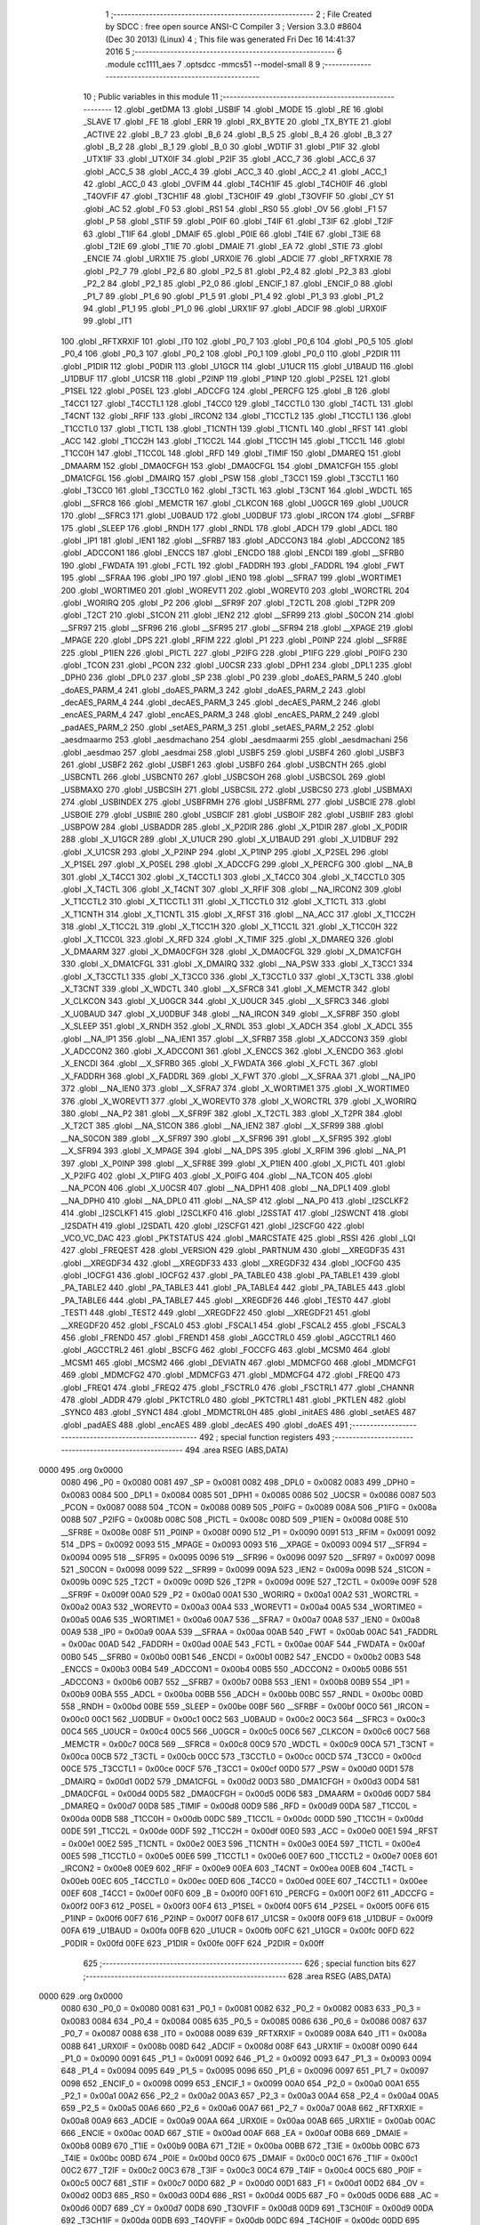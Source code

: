                               1 ;--------------------------------------------------------
                              2 ; File Created by SDCC : free open source ANSI-C Compiler
                              3 ; Version 3.3.0 #8604 (Dec 30 2013) (Linux)
                              4 ; This file was generated Fri Dec 16 14:41:37 2016
                              5 ;--------------------------------------------------------
                              6 	.module cc1111_aes
                              7 	.optsdcc -mmcs51 --model-small
                              8 	
                              9 ;--------------------------------------------------------
                             10 ; Public variables in this module
                             11 ;--------------------------------------------------------
                             12 	.globl _getDMA
                             13 	.globl _USBIF
                             14 	.globl _MODE
                             15 	.globl _RE
                             16 	.globl _SLAVE
                             17 	.globl _FE
                             18 	.globl _ERR
                             19 	.globl _RX_BYTE
                             20 	.globl _TX_BYTE
                             21 	.globl _ACTIVE
                             22 	.globl _B_7
                             23 	.globl _B_6
                             24 	.globl _B_5
                             25 	.globl _B_4
                             26 	.globl _B_3
                             27 	.globl _B_2
                             28 	.globl _B_1
                             29 	.globl _B_0
                             30 	.globl _WDTIF
                             31 	.globl _P1IF
                             32 	.globl _UTX1IF
                             33 	.globl _UTX0IF
                             34 	.globl _P2IF
                             35 	.globl _ACC_7
                             36 	.globl _ACC_6
                             37 	.globl _ACC_5
                             38 	.globl _ACC_4
                             39 	.globl _ACC_3
                             40 	.globl _ACC_2
                             41 	.globl _ACC_1
                             42 	.globl _ACC_0
                             43 	.globl _OVFIM
                             44 	.globl _T4CH1IF
                             45 	.globl _T4CH0IF
                             46 	.globl _T4OVFIF
                             47 	.globl _T3CH1IF
                             48 	.globl _T3CH0IF
                             49 	.globl _T3OVFIF
                             50 	.globl _CY
                             51 	.globl _AC
                             52 	.globl _F0
                             53 	.globl _RS1
                             54 	.globl _RS0
                             55 	.globl _OV
                             56 	.globl _F1
                             57 	.globl _P
                             58 	.globl _STIF
                             59 	.globl _P0IF
                             60 	.globl _T4IF
                             61 	.globl _T3IF
                             62 	.globl _T2IF
                             63 	.globl _T1IF
                             64 	.globl _DMAIF
                             65 	.globl _P0IE
                             66 	.globl _T4IE
                             67 	.globl _T3IE
                             68 	.globl _T2IE
                             69 	.globl _T1IE
                             70 	.globl _DMAIE
                             71 	.globl _EA
                             72 	.globl _STIE
                             73 	.globl _ENCIE
                             74 	.globl _URX1IE
                             75 	.globl _URX0IE
                             76 	.globl _ADCIE
                             77 	.globl _RFTXRXIE
                             78 	.globl _P2_7
                             79 	.globl _P2_6
                             80 	.globl _P2_5
                             81 	.globl _P2_4
                             82 	.globl _P2_3
                             83 	.globl _P2_2
                             84 	.globl _P2_1
                             85 	.globl _P2_0
                             86 	.globl _ENCIF_1
                             87 	.globl _ENCIF_0
                             88 	.globl _P1_7
                             89 	.globl _P1_6
                             90 	.globl _P1_5
                             91 	.globl _P1_4
                             92 	.globl _P1_3
                             93 	.globl _P1_2
                             94 	.globl _P1_1
                             95 	.globl _P1_0
                             96 	.globl _URX1IF
                             97 	.globl _ADCIF
                             98 	.globl _URX0IF
                             99 	.globl _IT1
                            100 	.globl _RFTXRXIF
                            101 	.globl _IT0
                            102 	.globl _P0_7
                            103 	.globl _P0_6
                            104 	.globl _P0_5
                            105 	.globl _P0_4
                            106 	.globl _P0_3
                            107 	.globl _P0_2
                            108 	.globl _P0_1
                            109 	.globl _P0_0
                            110 	.globl _P2DIR
                            111 	.globl _P1DIR
                            112 	.globl _P0DIR
                            113 	.globl _U1GCR
                            114 	.globl _U1UCR
                            115 	.globl _U1BAUD
                            116 	.globl _U1DBUF
                            117 	.globl _U1CSR
                            118 	.globl _P2INP
                            119 	.globl _P1INP
                            120 	.globl _P2SEL
                            121 	.globl _P1SEL
                            122 	.globl _P0SEL
                            123 	.globl _ADCCFG
                            124 	.globl _PERCFG
                            125 	.globl _B
                            126 	.globl _T4CC1
                            127 	.globl _T4CCTL1
                            128 	.globl _T4CC0
                            129 	.globl _T4CCTL0
                            130 	.globl _T4CTL
                            131 	.globl _T4CNT
                            132 	.globl _RFIF
                            133 	.globl _IRCON2
                            134 	.globl _T1CCTL2
                            135 	.globl _T1CCTL1
                            136 	.globl _T1CCTL0
                            137 	.globl _T1CTL
                            138 	.globl _T1CNTH
                            139 	.globl _T1CNTL
                            140 	.globl _RFST
                            141 	.globl _ACC
                            142 	.globl _T1CC2H
                            143 	.globl _T1CC2L
                            144 	.globl _T1CC1H
                            145 	.globl _T1CC1L
                            146 	.globl _T1CC0H
                            147 	.globl _T1CC0L
                            148 	.globl _RFD
                            149 	.globl _TIMIF
                            150 	.globl _DMAREQ
                            151 	.globl _DMAARM
                            152 	.globl _DMA0CFGH
                            153 	.globl _DMA0CFGL
                            154 	.globl _DMA1CFGH
                            155 	.globl _DMA1CFGL
                            156 	.globl _DMAIRQ
                            157 	.globl _PSW
                            158 	.globl _T3CC1
                            159 	.globl _T3CCTL1
                            160 	.globl _T3CC0
                            161 	.globl _T3CCTL0
                            162 	.globl _T3CTL
                            163 	.globl _T3CNT
                            164 	.globl _WDCTL
                            165 	.globl __SFRC8
                            166 	.globl _MEMCTR
                            167 	.globl _CLKCON
                            168 	.globl _U0GCR
                            169 	.globl _U0UCR
                            170 	.globl __SFRC3
                            171 	.globl _U0BAUD
                            172 	.globl _U0DBUF
                            173 	.globl _IRCON
                            174 	.globl __SFRBF
                            175 	.globl _SLEEP
                            176 	.globl _RNDH
                            177 	.globl _RNDL
                            178 	.globl _ADCH
                            179 	.globl _ADCL
                            180 	.globl _IP1
                            181 	.globl _IEN1
                            182 	.globl __SFRB7
                            183 	.globl _ADCCON3
                            184 	.globl _ADCCON2
                            185 	.globl _ADCCON1
                            186 	.globl _ENCCS
                            187 	.globl _ENCDO
                            188 	.globl _ENCDI
                            189 	.globl __SFRB0
                            190 	.globl _FWDATA
                            191 	.globl _FCTL
                            192 	.globl _FADDRH
                            193 	.globl _FADDRL
                            194 	.globl _FWT
                            195 	.globl __SFRAA
                            196 	.globl _IP0
                            197 	.globl _IEN0
                            198 	.globl __SFRA7
                            199 	.globl _WORTIME1
                            200 	.globl _WORTIME0
                            201 	.globl _WOREVT1
                            202 	.globl _WOREVT0
                            203 	.globl _WORCTRL
                            204 	.globl _WORIRQ
                            205 	.globl _P2
                            206 	.globl __SFR9F
                            207 	.globl _T2CTL
                            208 	.globl _T2PR
                            209 	.globl _T2CT
                            210 	.globl _S1CON
                            211 	.globl _IEN2
                            212 	.globl __SFR99
                            213 	.globl _S0CON
                            214 	.globl __SFR97
                            215 	.globl __SFR96
                            216 	.globl __SFR95
                            217 	.globl __SFR94
                            218 	.globl __XPAGE
                            219 	.globl _MPAGE
                            220 	.globl _DPS
                            221 	.globl _RFIM
                            222 	.globl _P1
                            223 	.globl _P0INP
                            224 	.globl __SFR8E
                            225 	.globl _P1IEN
                            226 	.globl _PICTL
                            227 	.globl _P2IFG
                            228 	.globl _P1IFG
                            229 	.globl _P0IFG
                            230 	.globl _TCON
                            231 	.globl _PCON
                            232 	.globl _U0CSR
                            233 	.globl _DPH1
                            234 	.globl _DPL1
                            235 	.globl _DPH0
                            236 	.globl _DPL0
                            237 	.globl _SP
                            238 	.globl _P0
                            239 	.globl _doAES_PARM_5
                            240 	.globl _doAES_PARM_4
                            241 	.globl _doAES_PARM_3
                            242 	.globl _doAES_PARM_2
                            243 	.globl _decAES_PARM_4
                            244 	.globl _decAES_PARM_3
                            245 	.globl _decAES_PARM_2
                            246 	.globl _encAES_PARM_4
                            247 	.globl _encAES_PARM_3
                            248 	.globl _encAES_PARM_2
                            249 	.globl _padAES_PARM_2
                            250 	.globl _setAES_PARM_3
                            251 	.globl _setAES_PARM_2
                            252 	.globl _aesdmaarmo
                            253 	.globl _aesdmachano
                            254 	.globl _aesdmaarmi
                            255 	.globl _aesdmachani
                            256 	.globl _aesdmao
                            257 	.globl _aesdmai
                            258 	.globl _USBF5
                            259 	.globl _USBF4
                            260 	.globl _USBF3
                            261 	.globl _USBF2
                            262 	.globl _USBF1
                            263 	.globl _USBF0
                            264 	.globl _USBCNTH
                            265 	.globl _USBCNTL
                            266 	.globl _USBCNT0
                            267 	.globl _USBCSOH
                            268 	.globl _USBCSOL
                            269 	.globl _USBMAXO
                            270 	.globl _USBCSIH
                            271 	.globl _USBCSIL
                            272 	.globl _USBCS0
                            273 	.globl _USBMAXI
                            274 	.globl _USBINDEX
                            275 	.globl _USBFRMH
                            276 	.globl _USBFRML
                            277 	.globl _USBCIE
                            278 	.globl _USBOIE
                            279 	.globl _USBIIE
                            280 	.globl _USBCIF
                            281 	.globl _USBOIF
                            282 	.globl _USBIIF
                            283 	.globl _USBPOW
                            284 	.globl _USBADDR
                            285 	.globl _X_P2DIR
                            286 	.globl _X_P1DIR
                            287 	.globl _X_P0DIR
                            288 	.globl _X_U1GCR
                            289 	.globl _X_U1UCR
                            290 	.globl _X_U1BAUD
                            291 	.globl _X_U1DBUF
                            292 	.globl _X_U1CSR
                            293 	.globl _X_P2INP
                            294 	.globl _X_P1INP
                            295 	.globl _X_P2SEL
                            296 	.globl _X_P1SEL
                            297 	.globl _X_P0SEL
                            298 	.globl _X_ADCCFG
                            299 	.globl _X_PERCFG
                            300 	.globl __NA_B
                            301 	.globl _X_T4CC1
                            302 	.globl _X_T4CCTL1
                            303 	.globl _X_T4CC0
                            304 	.globl _X_T4CCTL0
                            305 	.globl _X_T4CTL
                            306 	.globl _X_T4CNT
                            307 	.globl _X_RFIF
                            308 	.globl __NA_IRCON2
                            309 	.globl _X_T1CCTL2
                            310 	.globl _X_T1CCTL1
                            311 	.globl _X_T1CCTL0
                            312 	.globl _X_T1CTL
                            313 	.globl _X_T1CNTH
                            314 	.globl _X_T1CNTL
                            315 	.globl _X_RFST
                            316 	.globl __NA_ACC
                            317 	.globl _X_T1CC2H
                            318 	.globl _X_T1CC2L
                            319 	.globl _X_T1CC1H
                            320 	.globl _X_T1CC1L
                            321 	.globl _X_T1CC0H
                            322 	.globl _X_T1CC0L
                            323 	.globl _X_RFD
                            324 	.globl _X_TIMIF
                            325 	.globl _X_DMAREQ
                            326 	.globl _X_DMAARM
                            327 	.globl _X_DMA0CFGH
                            328 	.globl _X_DMA0CFGL
                            329 	.globl _X_DMA1CFGH
                            330 	.globl _X_DMA1CFGL
                            331 	.globl _X_DMAIRQ
                            332 	.globl __NA_PSW
                            333 	.globl _X_T3CC1
                            334 	.globl _X_T3CCTL1
                            335 	.globl _X_T3CC0
                            336 	.globl _X_T3CCTL0
                            337 	.globl _X_T3CTL
                            338 	.globl _X_T3CNT
                            339 	.globl _X_WDCTL
                            340 	.globl __X_SFRC8
                            341 	.globl _X_MEMCTR
                            342 	.globl _X_CLKCON
                            343 	.globl _X_U0GCR
                            344 	.globl _X_U0UCR
                            345 	.globl __X_SFRC3
                            346 	.globl _X_U0BAUD
                            347 	.globl _X_U0DBUF
                            348 	.globl __NA_IRCON
                            349 	.globl __X_SFRBF
                            350 	.globl _X_SLEEP
                            351 	.globl _X_RNDH
                            352 	.globl _X_RNDL
                            353 	.globl _X_ADCH
                            354 	.globl _X_ADCL
                            355 	.globl __NA_IP1
                            356 	.globl __NA_IEN1
                            357 	.globl __X_SFRB7
                            358 	.globl _X_ADCCON3
                            359 	.globl _X_ADCCON2
                            360 	.globl _X_ADCCON1
                            361 	.globl _X_ENCCS
                            362 	.globl _X_ENCDO
                            363 	.globl _X_ENCDI
                            364 	.globl __X_SFRB0
                            365 	.globl _X_FWDATA
                            366 	.globl _X_FCTL
                            367 	.globl _X_FADDRH
                            368 	.globl _X_FADDRL
                            369 	.globl _X_FWT
                            370 	.globl __X_SFRAA
                            371 	.globl __NA_IP0
                            372 	.globl __NA_IEN0
                            373 	.globl __X_SFRA7
                            374 	.globl _X_WORTIME1
                            375 	.globl _X_WORTIME0
                            376 	.globl _X_WOREVT1
                            377 	.globl _X_WOREVT0
                            378 	.globl _X_WORCTRL
                            379 	.globl _X_WORIRQ
                            380 	.globl __NA_P2
                            381 	.globl __X_SFR9F
                            382 	.globl _X_T2CTL
                            383 	.globl _X_T2PR
                            384 	.globl _X_T2CT
                            385 	.globl __NA_S1CON
                            386 	.globl __NA_IEN2
                            387 	.globl __X_SFR99
                            388 	.globl __NA_S0CON
                            389 	.globl __X_SFR97
                            390 	.globl __X_SFR96
                            391 	.globl __X_SFR95
                            392 	.globl __X_SFR94
                            393 	.globl _X_MPAGE
                            394 	.globl __NA_DPS
                            395 	.globl _X_RFIM
                            396 	.globl __NA_P1
                            397 	.globl _X_P0INP
                            398 	.globl __X_SFR8E
                            399 	.globl _X_P1IEN
                            400 	.globl _X_PICTL
                            401 	.globl _X_P2IFG
                            402 	.globl _X_P1IFG
                            403 	.globl _X_P0IFG
                            404 	.globl __NA_TCON
                            405 	.globl __NA_PCON
                            406 	.globl _X_U0CSR
                            407 	.globl __NA_DPH1
                            408 	.globl __NA_DPL1
                            409 	.globl __NA_DPH0
                            410 	.globl __NA_DPL0
                            411 	.globl __NA_SP
                            412 	.globl __NA_P0
                            413 	.globl _I2SCLKF2
                            414 	.globl _I2SCLKF1
                            415 	.globl _I2SCLKF0
                            416 	.globl _I2SSTAT
                            417 	.globl _I2SWCNT
                            418 	.globl _I2SDATH
                            419 	.globl _I2SDATL
                            420 	.globl _I2SCFG1
                            421 	.globl _I2SCFG0
                            422 	.globl _VCO_VC_DAC
                            423 	.globl _PKTSTATUS
                            424 	.globl _MARCSTATE
                            425 	.globl _RSSI
                            426 	.globl _LQI
                            427 	.globl _FREQEST
                            428 	.globl _VERSION
                            429 	.globl _PARTNUM
                            430 	.globl __XREGDF35
                            431 	.globl __XREGDF34
                            432 	.globl __XREGDF33
                            433 	.globl __XREGDF32
                            434 	.globl _IOCFG0
                            435 	.globl _IOCFG1
                            436 	.globl _IOCFG2
                            437 	.globl _PA_TABLE0
                            438 	.globl _PA_TABLE1
                            439 	.globl _PA_TABLE2
                            440 	.globl _PA_TABLE3
                            441 	.globl _PA_TABLE4
                            442 	.globl _PA_TABLE5
                            443 	.globl _PA_TABLE6
                            444 	.globl _PA_TABLE7
                            445 	.globl __XREGDF26
                            446 	.globl _TEST0
                            447 	.globl _TEST1
                            448 	.globl _TEST2
                            449 	.globl __XREGDF22
                            450 	.globl __XREGDF21
                            451 	.globl __XREGDF20
                            452 	.globl _FSCAL0
                            453 	.globl _FSCAL1
                            454 	.globl _FSCAL2
                            455 	.globl _FSCAL3
                            456 	.globl _FREND0
                            457 	.globl _FREND1
                            458 	.globl _AGCCTRL0
                            459 	.globl _AGCCTRL1
                            460 	.globl _AGCCTRL2
                            461 	.globl _BSCFG
                            462 	.globl _FOCCFG
                            463 	.globl _MCSM0
                            464 	.globl _MCSM1
                            465 	.globl _MCSM2
                            466 	.globl _DEVIATN
                            467 	.globl _MDMCFG0
                            468 	.globl _MDMCFG1
                            469 	.globl _MDMCFG2
                            470 	.globl _MDMCFG3
                            471 	.globl _MDMCFG4
                            472 	.globl _FREQ0
                            473 	.globl _FREQ1
                            474 	.globl _FREQ2
                            475 	.globl _FSCTRL0
                            476 	.globl _FSCTRL1
                            477 	.globl _CHANNR
                            478 	.globl _ADDR
                            479 	.globl _PKTCTRL0
                            480 	.globl _PKTCTRL1
                            481 	.globl _PKTLEN
                            482 	.globl _SYNC0
                            483 	.globl _SYNC1
                            484 	.globl _MDMCTRL0H
                            485 	.globl _initAES
                            486 	.globl _setAES
                            487 	.globl _padAES
                            488 	.globl _encAES
                            489 	.globl _decAES
                            490 	.globl _doAES
                            491 ;--------------------------------------------------------
                            492 ; special function registers
                            493 ;--------------------------------------------------------
                            494 	.area RSEG    (ABS,DATA)
   0000                     495 	.org 0x0000
                     0080   496 _P0	=	0x0080
                     0081   497 _SP	=	0x0081
                     0082   498 _DPL0	=	0x0082
                     0083   499 _DPH0	=	0x0083
                     0084   500 _DPL1	=	0x0084
                     0085   501 _DPH1	=	0x0085
                     0086   502 _U0CSR	=	0x0086
                     0087   503 _PCON	=	0x0087
                     0088   504 _TCON	=	0x0088
                     0089   505 _P0IFG	=	0x0089
                     008A   506 _P1IFG	=	0x008a
                     008B   507 _P2IFG	=	0x008b
                     008C   508 _PICTL	=	0x008c
                     008D   509 _P1IEN	=	0x008d
                     008E   510 __SFR8E	=	0x008e
                     008F   511 _P0INP	=	0x008f
                     0090   512 _P1	=	0x0090
                     0091   513 _RFIM	=	0x0091
                     0092   514 _DPS	=	0x0092
                     0093   515 _MPAGE	=	0x0093
                     0093   516 __XPAGE	=	0x0093
                     0094   517 __SFR94	=	0x0094
                     0095   518 __SFR95	=	0x0095
                     0096   519 __SFR96	=	0x0096
                     0097   520 __SFR97	=	0x0097
                     0098   521 _S0CON	=	0x0098
                     0099   522 __SFR99	=	0x0099
                     009A   523 _IEN2	=	0x009a
                     009B   524 _S1CON	=	0x009b
                     009C   525 _T2CT	=	0x009c
                     009D   526 _T2PR	=	0x009d
                     009E   527 _T2CTL	=	0x009e
                     009F   528 __SFR9F	=	0x009f
                     00A0   529 _P2	=	0x00a0
                     00A1   530 _WORIRQ	=	0x00a1
                     00A2   531 _WORCTRL	=	0x00a2
                     00A3   532 _WOREVT0	=	0x00a3
                     00A4   533 _WOREVT1	=	0x00a4
                     00A5   534 _WORTIME0	=	0x00a5
                     00A6   535 _WORTIME1	=	0x00a6
                     00A7   536 __SFRA7	=	0x00a7
                     00A8   537 _IEN0	=	0x00a8
                     00A9   538 _IP0	=	0x00a9
                     00AA   539 __SFRAA	=	0x00aa
                     00AB   540 _FWT	=	0x00ab
                     00AC   541 _FADDRL	=	0x00ac
                     00AD   542 _FADDRH	=	0x00ad
                     00AE   543 _FCTL	=	0x00ae
                     00AF   544 _FWDATA	=	0x00af
                     00B0   545 __SFRB0	=	0x00b0
                     00B1   546 _ENCDI	=	0x00b1
                     00B2   547 _ENCDO	=	0x00b2
                     00B3   548 _ENCCS	=	0x00b3
                     00B4   549 _ADCCON1	=	0x00b4
                     00B5   550 _ADCCON2	=	0x00b5
                     00B6   551 _ADCCON3	=	0x00b6
                     00B7   552 __SFRB7	=	0x00b7
                     00B8   553 _IEN1	=	0x00b8
                     00B9   554 _IP1	=	0x00b9
                     00BA   555 _ADCL	=	0x00ba
                     00BB   556 _ADCH	=	0x00bb
                     00BC   557 _RNDL	=	0x00bc
                     00BD   558 _RNDH	=	0x00bd
                     00BE   559 _SLEEP	=	0x00be
                     00BF   560 __SFRBF	=	0x00bf
                     00C0   561 _IRCON	=	0x00c0
                     00C1   562 _U0DBUF	=	0x00c1
                     00C2   563 _U0BAUD	=	0x00c2
                     00C3   564 __SFRC3	=	0x00c3
                     00C4   565 _U0UCR	=	0x00c4
                     00C5   566 _U0GCR	=	0x00c5
                     00C6   567 _CLKCON	=	0x00c6
                     00C7   568 _MEMCTR	=	0x00c7
                     00C8   569 __SFRC8	=	0x00c8
                     00C9   570 _WDCTL	=	0x00c9
                     00CA   571 _T3CNT	=	0x00ca
                     00CB   572 _T3CTL	=	0x00cb
                     00CC   573 _T3CCTL0	=	0x00cc
                     00CD   574 _T3CC0	=	0x00cd
                     00CE   575 _T3CCTL1	=	0x00ce
                     00CF   576 _T3CC1	=	0x00cf
                     00D0   577 _PSW	=	0x00d0
                     00D1   578 _DMAIRQ	=	0x00d1
                     00D2   579 _DMA1CFGL	=	0x00d2
                     00D3   580 _DMA1CFGH	=	0x00d3
                     00D4   581 _DMA0CFGL	=	0x00d4
                     00D5   582 _DMA0CFGH	=	0x00d5
                     00D6   583 _DMAARM	=	0x00d6
                     00D7   584 _DMAREQ	=	0x00d7
                     00D8   585 _TIMIF	=	0x00d8
                     00D9   586 _RFD	=	0x00d9
                     00DA   587 _T1CC0L	=	0x00da
                     00DB   588 _T1CC0H	=	0x00db
                     00DC   589 _T1CC1L	=	0x00dc
                     00DD   590 _T1CC1H	=	0x00dd
                     00DE   591 _T1CC2L	=	0x00de
                     00DF   592 _T1CC2H	=	0x00df
                     00E0   593 _ACC	=	0x00e0
                     00E1   594 _RFST	=	0x00e1
                     00E2   595 _T1CNTL	=	0x00e2
                     00E3   596 _T1CNTH	=	0x00e3
                     00E4   597 _T1CTL	=	0x00e4
                     00E5   598 _T1CCTL0	=	0x00e5
                     00E6   599 _T1CCTL1	=	0x00e6
                     00E7   600 _T1CCTL2	=	0x00e7
                     00E8   601 _IRCON2	=	0x00e8
                     00E9   602 _RFIF	=	0x00e9
                     00EA   603 _T4CNT	=	0x00ea
                     00EB   604 _T4CTL	=	0x00eb
                     00EC   605 _T4CCTL0	=	0x00ec
                     00ED   606 _T4CC0	=	0x00ed
                     00EE   607 _T4CCTL1	=	0x00ee
                     00EF   608 _T4CC1	=	0x00ef
                     00F0   609 _B	=	0x00f0
                     00F1   610 _PERCFG	=	0x00f1
                     00F2   611 _ADCCFG	=	0x00f2
                     00F3   612 _P0SEL	=	0x00f3
                     00F4   613 _P1SEL	=	0x00f4
                     00F5   614 _P2SEL	=	0x00f5
                     00F6   615 _P1INP	=	0x00f6
                     00F7   616 _P2INP	=	0x00f7
                     00F8   617 _U1CSR	=	0x00f8
                     00F9   618 _U1DBUF	=	0x00f9
                     00FA   619 _U1BAUD	=	0x00fa
                     00FB   620 _U1UCR	=	0x00fb
                     00FC   621 _U1GCR	=	0x00fc
                     00FD   622 _P0DIR	=	0x00fd
                     00FE   623 _P1DIR	=	0x00fe
                     00FF   624 _P2DIR	=	0x00ff
                            625 ;--------------------------------------------------------
                            626 ; special function bits
                            627 ;--------------------------------------------------------
                            628 	.area RSEG    (ABS,DATA)
   0000                     629 	.org 0x0000
                     0080   630 _P0_0	=	0x0080
                     0081   631 _P0_1	=	0x0081
                     0082   632 _P0_2	=	0x0082
                     0083   633 _P0_3	=	0x0083
                     0084   634 _P0_4	=	0x0084
                     0085   635 _P0_5	=	0x0085
                     0086   636 _P0_6	=	0x0086
                     0087   637 _P0_7	=	0x0087
                     0088   638 _IT0	=	0x0088
                     0089   639 _RFTXRXIF	=	0x0089
                     008A   640 _IT1	=	0x008a
                     008B   641 _URX0IF	=	0x008b
                     008D   642 _ADCIF	=	0x008d
                     008F   643 _URX1IF	=	0x008f
                     0090   644 _P1_0	=	0x0090
                     0091   645 _P1_1	=	0x0091
                     0092   646 _P1_2	=	0x0092
                     0093   647 _P1_3	=	0x0093
                     0094   648 _P1_4	=	0x0094
                     0095   649 _P1_5	=	0x0095
                     0096   650 _P1_6	=	0x0096
                     0097   651 _P1_7	=	0x0097
                     0098   652 _ENCIF_0	=	0x0098
                     0099   653 _ENCIF_1	=	0x0099
                     00A0   654 _P2_0	=	0x00a0
                     00A1   655 _P2_1	=	0x00a1
                     00A2   656 _P2_2	=	0x00a2
                     00A3   657 _P2_3	=	0x00a3
                     00A4   658 _P2_4	=	0x00a4
                     00A5   659 _P2_5	=	0x00a5
                     00A6   660 _P2_6	=	0x00a6
                     00A7   661 _P2_7	=	0x00a7
                     00A8   662 _RFTXRXIE	=	0x00a8
                     00A9   663 _ADCIE	=	0x00a9
                     00AA   664 _URX0IE	=	0x00aa
                     00AB   665 _URX1IE	=	0x00ab
                     00AC   666 _ENCIE	=	0x00ac
                     00AD   667 _STIE	=	0x00ad
                     00AF   668 _EA	=	0x00af
                     00B8   669 _DMAIE	=	0x00b8
                     00B9   670 _T1IE	=	0x00b9
                     00BA   671 _T2IE	=	0x00ba
                     00BB   672 _T3IE	=	0x00bb
                     00BC   673 _T4IE	=	0x00bc
                     00BD   674 _P0IE	=	0x00bd
                     00C0   675 _DMAIF	=	0x00c0
                     00C1   676 _T1IF	=	0x00c1
                     00C2   677 _T2IF	=	0x00c2
                     00C3   678 _T3IF	=	0x00c3
                     00C4   679 _T4IF	=	0x00c4
                     00C5   680 _P0IF	=	0x00c5
                     00C7   681 _STIF	=	0x00c7
                     00D0   682 _P	=	0x00d0
                     00D1   683 _F1	=	0x00d1
                     00D2   684 _OV	=	0x00d2
                     00D3   685 _RS0	=	0x00d3
                     00D4   686 _RS1	=	0x00d4
                     00D5   687 _F0	=	0x00d5
                     00D6   688 _AC	=	0x00d6
                     00D7   689 _CY	=	0x00d7
                     00D8   690 _T3OVFIF	=	0x00d8
                     00D9   691 _T3CH0IF	=	0x00d9
                     00DA   692 _T3CH1IF	=	0x00da
                     00DB   693 _T4OVFIF	=	0x00db
                     00DC   694 _T4CH0IF	=	0x00dc
                     00DD   695 _T4CH1IF	=	0x00dd
                     00DE   696 _OVFIM	=	0x00de
                     00E0   697 _ACC_0	=	0x00e0
                     00E1   698 _ACC_1	=	0x00e1
                     00E2   699 _ACC_2	=	0x00e2
                     00E3   700 _ACC_3	=	0x00e3
                     00E4   701 _ACC_4	=	0x00e4
                     00E5   702 _ACC_5	=	0x00e5
                     00E6   703 _ACC_6	=	0x00e6
                     00E7   704 _ACC_7	=	0x00e7
                     00E8   705 _P2IF	=	0x00e8
                     00E9   706 _UTX0IF	=	0x00e9
                     00EA   707 _UTX1IF	=	0x00ea
                     00EB   708 _P1IF	=	0x00eb
                     00EC   709 _WDTIF	=	0x00ec
                     00F0   710 _B_0	=	0x00f0
                     00F1   711 _B_1	=	0x00f1
                     00F2   712 _B_2	=	0x00f2
                     00F3   713 _B_3	=	0x00f3
                     00F4   714 _B_4	=	0x00f4
                     00F5   715 _B_5	=	0x00f5
                     00F6   716 _B_6	=	0x00f6
                     00F7   717 _B_7	=	0x00f7
                     00F8   718 _ACTIVE	=	0x00f8
                     00F9   719 _TX_BYTE	=	0x00f9
                     00FA   720 _RX_BYTE	=	0x00fa
                     00FB   721 _ERR	=	0x00fb
                     00FC   722 _FE	=	0x00fc
                     00FD   723 _SLAVE	=	0x00fd
                     00FE   724 _RE	=	0x00fe
                     00FF   725 _MODE	=	0x00ff
                     00E8   726 _USBIF	=	0x00e8
                            727 ;--------------------------------------------------------
                            728 ; overlayable register banks
                            729 ;--------------------------------------------------------
                            730 	.area REG_BANK_0	(REL,OVR,DATA)
   0000                     731 	.ds 8
                            732 ;--------------------------------------------------------
                            733 ; internal ram data
                            734 ;--------------------------------------------------------
                            735 	.area DSEG    (DATA)
                            736 ;--------------------------------------------------------
                            737 ; overlayable items in internal ram 
                            738 ;--------------------------------------------------------
                            739 	.area	OSEG    (OVR,DATA)
   0014                     740 _doAES_sloc0_1_0:
   0014                     741 	.ds 2
   0016                     742 _doAES_sloc1_1_0:
   0016                     743 	.ds 2
   0018                     744 _doAES_sloc2_1_0:
   0018                     745 	.ds 1
   0019                     746 _doAES_sloc3_1_0:
   0019                     747 	.ds 1
   001A                     748 _doAES_sloc4_1_0:
   001A                     749 	.ds 2
                            750 ;--------------------------------------------------------
                            751 ; indirectly addressable internal ram data
                            752 ;--------------------------------------------------------
                            753 	.area ISEG    (DATA)
                            754 ;--------------------------------------------------------
                            755 ; absolute internal ram data
                            756 ;--------------------------------------------------------
                            757 	.area IABS    (ABS,DATA)
                            758 	.area IABS    (ABS,DATA)
                            759 ;--------------------------------------------------------
                            760 ; bit data
                            761 ;--------------------------------------------------------
                            762 	.area BSEG    (BIT)
                            763 ;--------------------------------------------------------
                            764 ; paged external ram data
                            765 ;--------------------------------------------------------
                            766 	.area PSEG    (PAG,XDATA)
                            767 ;--------------------------------------------------------
                            768 ; external ram data
                            769 ;--------------------------------------------------------
                            770 	.area XSEG    (XDATA)
                     DF02   771 _MDMCTRL0H	=	0xdf02
                     DF00   772 _SYNC1	=	0xdf00
                     DF01   773 _SYNC0	=	0xdf01
                     DF02   774 _PKTLEN	=	0xdf02
                     DF03   775 _PKTCTRL1	=	0xdf03
                     DF04   776 _PKTCTRL0	=	0xdf04
                     DF05   777 _ADDR	=	0xdf05
                     DF06   778 _CHANNR	=	0xdf06
                     DF07   779 _FSCTRL1	=	0xdf07
                     DF08   780 _FSCTRL0	=	0xdf08
                     DF09   781 _FREQ2	=	0xdf09
                     DF0A   782 _FREQ1	=	0xdf0a
                     DF0B   783 _FREQ0	=	0xdf0b
                     DF0C   784 _MDMCFG4	=	0xdf0c
                     DF0D   785 _MDMCFG3	=	0xdf0d
                     DF0E   786 _MDMCFG2	=	0xdf0e
                     DF0F   787 _MDMCFG1	=	0xdf0f
                     DF10   788 _MDMCFG0	=	0xdf10
                     DF11   789 _DEVIATN	=	0xdf11
                     DF12   790 _MCSM2	=	0xdf12
                     DF13   791 _MCSM1	=	0xdf13
                     DF14   792 _MCSM0	=	0xdf14
                     DF15   793 _FOCCFG	=	0xdf15
                     DF16   794 _BSCFG	=	0xdf16
                     DF17   795 _AGCCTRL2	=	0xdf17
                     DF18   796 _AGCCTRL1	=	0xdf18
                     DF19   797 _AGCCTRL0	=	0xdf19
                     DF1A   798 _FREND1	=	0xdf1a
                     DF1B   799 _FREND0	=	0xdf1b
                     DF1C   800 _FSCAL3	=	0xdf1c
                     DF1D   801 _FSCAL2	=	0xdf1d
                     DF1E   802 _FSCAL1	=	0xdf1e
                     DF1F   803 _FSCAL0	=	0xdf1f
                     DF20   804 __XREGDF20	=	0xdf20
                     DF21   805 __XREGDF21	=	0xdf21
                     DF22   806 __XREGDF22	=	0xdf22
                     DF23   807 _TEST2	=	0xdf23
                     DF24   808 _TEST1	=	0xdf24
                     DF25   809 _TEST0	=	0xdf25
                     DF26   810 __XREGDF26	=	0xdf26
                     DF27   811 _PA_TABLE7	=	0xdf27
                     DF28   812 _PA_TABLE6	=	0xdf28
                     DF29   813 _PA_TABLE5	=	0xdf29
                     DF2A   814 _PA_TABLE4	=	0xdf2a
                     DF2B   815 _PA_TABLE3	=	0xdf2b
                     DF2C   816 _PA_TABLE2	=	0xdf2c
                     DF2D   817 _PA_TABLE1	=	0xdf2d
                     DF2E   818 _PA_TABLE0	=	0xdf2e
                     DF2F   819 _IOCFG2	=	0xdf2f
                     DF30   820 _IOCFG1	=	0xdf30
                     DF31   821 _IOCFG0	=	0xdf31
                     DF32   822 __XREGDF32	=	0xdf32
                     DF33   823 __XREGDF33	=	0xdf33
                     DF34   824 __XREGDF34	=	0xdf34
                     DF35   825 __XREGDF35	=	0xdf35
                     DF36   826 _PARTNUM	=	0xdf36
                     DF37   827 _VERSION	=	0xdf37
                     DF38   828 _FREQEST	=	0xdf38
                     DF39   829 _LQI	=	0xdf39
                     DF3A   830 _RSSI	=	0xdf3a
                     DF3B   831 _MARCSTATE	=	0xdf3b
                     DF3C   832 _PKTSTATUS	=	0xdf3c
                     DF3D   833 _VCO_VC_DAC	=	0xdf3d
                     DF40   834 _I2SCFG0	=	0xdf40
                     DF41   835 _I2SCFG1	=	0xdf41
                     DF42   836 _I2SDATL	=	0xdf42
                     DF43   837 _I2SDATH	=	0xdf43
                     DF44   838 _I2SWCNT	=	0xdf44
                     DF45   839 _I2SSTAT	=	0xdf45
                     DF46   840 _I2SCLKF0	=	0xdf46
                     DF47   841 _I2SCLKF1	=	0xdf47
                     DF48   842 _I2SCLKF2	=	0xdf48
                     DF80   843 __NA_P0	=	0xdf80
                     DF81   844 __NA_SP	=	0xdf81
                     DF82   845 __NA_DPL0	=	0xdf82
                     DF83   846 __NA_DPH0	=	0xdf83
                     DF84   847 __NA_DPL1	=	0xdf84
                     DF85   848 __NA_DPH1	=	0xdf85
                     DF86   849 _X_U0CSR	=	0xdf86
                     DF87   850 __NA_PCON	=	0xdf87
                     DF88   851 __NA_TCON	=	0xdf88
                     DF89   852 _X_P0IFG	=	0xdf89
                     DF8A   853 _X_P1IFG	=	0xdf8a
                     DF8B   854 _X_P2IFG	=	0xdf8b
                     DF8C   855 _X_PICTL	=	0xdf8c
                     DF8D   856 _X_P1IEN	=	0xdf8d
                     DF8E   857 __X_SFR8E	=	0xdf8e
                     DF8F   858 _X_P0INP	=	0xdf8f
                     DF90   859 __NA_P1	=	0xdf90
                     DF91   860 _X_RFIM	=	0xdf91
                     DF92   861 __NA_DPS	=	0xdf92
                     DF93   862 _X_MPAGE	=	0xdf93
                     DF94   863 __X_SFR94	=	0xdf94
                     DF95   864 __X_SFR95	=	0xdf95
                     DF96   865 __X_SFR96	=	0xdf96
                     DF97   866 __X_SFR97	=	0xdf97
                     DF98   867 __NA_S0CON	=	0xdf98
                     DF99   868 __X_SFR99	=	0xdf99
                     DF9A   869 __NA_IEN2	=	0xdf9a
                     DF9B   870 __NA_S1CON	=	0xdf9b
                     DF9C   871 _X_T2CT	=	0xdf9c
                     DF9D   872 _X_T2PR	=	0xdf9d
                     DF9E   873 _X_T2CTL	=	0xdf9e
                     DF9F   874 __X_SFR9F	=	0xdf9f
                     DFA0   875 __NA_P2	=	0xdfa0
                     DFA1   876 _X_WORIRQ	=	0xdfa1
                     DFA2   877 _X_WORCTRL	=	0xdfa2
                     DFA3   878 _X_WOREVT0	=	0xdfa3
                     DFA4   879 _X_WOREVT1	=	0xdfa4
                     DFA5   880 _X_WORTIME0	=	0xdfa5
                     DFA6   881 _X_WORTIME1	=	0xdfa6
                     DFA7   882 __X_SFRA7	=	0xdfa7
                     DFA8   883 __NA_IEN0	=	0xdfa8
                     DFA9   884 __NA_IP0	=	0xdfa9
                     DFAA   885 __X_SFRAA	=	0xdfaa
                     DFAB   886 _X_FWT	=	0xdfab
                     DFAC   887 _X_FADDRL	=	0xdfac
                     DFAD   888 _X_FADDRH	=	0xdfad
                     DFAE   889 _X_FCTL	=	0xdfae
                     DFAF   890 _X_FWDATA	=	0xdfaf
                     DFB0   891 __X_SFRB0	=	0xdfb0
                     DFB1   892 _X_ENCDI	=	0xdfb1
                     DFB2   893 _X_ENCDO	=	0xdfb2
                     DFB3   894 _X_ENCCS	=	0xdfb3
                     DFB4   895 _X_ADCCON1	=	0xdfb4
                     DFB5   896 _X_ADCCON2	=	0xdfb5
                     DFB6   897 _X_ADCCON3	=	0xdfb6
                     DFB7   898 __X_SFRB7	=	0xdfb7
                     DFB8   899 __NA_IEN1	=	0xdfb8
                     DFB9   900 __NA_IP1	=	0xdfb9
                     DFBA   901 _X_ADCL	=	0xdfba
                     DFBB   902 _X_ADCH	=	0xdfbb
                     DFBC   903 _X_RNDL	=	0xdfbc
                     DFBD   904 _X_RNDH	=	0xdfbd
                     DFBE   905 _X_SLEEP	=	0xdfbe
                     DFBF   906 __X_SFRBF	=	0xdfbf
                     DFC0   907 __NA_IRCON	=	0xdfc0
                     DFC1   908 _X_U0DBUF	=	0xdfc1
                     DFC2   909 _X_U0BAUD	=	0xdfc2
                     DFC3   910 __X_SFRC3	=	0xdfc3
                     DFC4   911 _X_U0UCR	=	0xdfc4
                     DFC5   912 _X_U0GCR	=	0xdfc5
                     DFC6   913 _X_CLKCON	=	0xdfc6
                     DFC7   914 _X_MEMCTR	=	0xdfc7
                     DFC8   915 __X_SFRC8	=	0xdfc8
                     DFC9   916 _X_WDCTL	=	0xdfc9
                     DFCA   917 _X_T3CNT	=	0xdfca
                     DFCB   918 _X_T3CTL	=	0xdfcb
                     DFCC   919 _X_T3CCTL0	=	0xdfcc
                     DFCD   920 _X_T3CC0	=	0xdfcd
                     DFCE   921 _X_T3CCTL1	=	0xdfce
                     DFCF   922 _X_T3CC1	=	0xdfcf
                     DFD0   923 __NA_PSW	=	0xdfd0
                     DFD1   924 _X_DMAIRQ	=	0xdfd1
                     DFD2   925 _X_DMA1CFGL	=	0xdfd2
                     DFD3   926 _X_DMA1CFGH	=	0xdfd3
                     DFD4   927 _X_DMA0CFGL	=	0xdfd4
                     DFD5   928 _X_DMA0CFGH	=	0xdfd5
                     DFD6   929 _X_DMAARM	=	0xdfd6
                     DFD7   930 _X_DMAREQ	=	0xdfd7
                     DFD8   931 _X_TIMIF	=	0xdfd8
                     DFD9   932 _X_RFD	=	0xdfd9
                     DFDA   933 _X_T1CC0L	=	0xdfda
                     DFDB   934 _X_T1CC0H	=	0xdfdb
                     DFDC   935 _X_T1CC1L	=	0xdfdc
                     DFDD   936 _X_T1CC1H	=	0xdfdd
                     DFDE   937 _X_T1CC2L	=	0xdfde
                     DFDF   938 _X_T1CC2H	=	0xdfdf
                     DFE0   939 __NA_ACC	=	0xdfe0
                     DFE1   940 _X_RFST	=	0xdfe1
                     DFE2   941 _X_T1CNTL	=	0xdfe2
                     DFE3   942 _X_T1CNTH	=	0xdfe3
                     DFE4   943 _X_T1CTL	=	0xdfe4
                     DFE5   944 _X_T1CCTL0	=	0xdfe5
                     DFE6   945 _X_T1CCTL1	=	0xdfe6
                     DFE7   946 _X_T1CCTL2	=	0xdfe7
                     DFE8   947 __NA_IRCON2	=	0xdfe8
                     DFE9   948 _X_RFIF	=	0xdfe9
                     DFEA   949 _X_T4CNT	=	0xdfea
                     DFEB   950 _X_T4CTL	=	0xdfeb
                     DFEC   951 _X_T4CCTL0	=	0xdfec
                     DFED   952 _X_T4CC0	=	0xdfed
                     DFEE   953 _X_T4CCTL1	=	0xdfee
                     DFEF   954 _X_T4CC1	=	0xdfef
                     DFF0   955 __NA_B	=	0xdff0
                     DFF1   956 _X_PERCFG	=	0xdff1
                     DFF2   957 _X_ADCCFG	=	0xdff2
                     DFF3   958 _X_P0SEL	=	0xdff3
                     DFF4   959 _X_P1SEL	=	0xdff4
                     DFF5   960 _X_P2SEL	=	0xdff5
                     DFF6   961 _X_P1INP	=	0xdff6
                     DFF7   962 _X_P2INP	=	0xdff7
                     DFF8   963 _X_U1CSR	=	0xdff8
                     DFF9   964 _X_U1DBUF	=	0xdff9
                     DFFA   965 _X_U1BAUD	=	0xdffa
                     DFFB   966 _X_U1UCR	=	0xdffb
                     DFFC   967 _X_U1GCR	=	0xdffc
                     DFFD   968 _X_P0DIR	=	0xdffd
                     DFFE   969 _X_P1DIR	=	0xdffe
                     DFFF   970 _X_P2DIR	=	0xdfff
                     DE00   971 _USBADDR	=	0xde00
                     DE01   972 _USBPOW	=	0xde01
                     DE02   973 _USBIIF	=	0xde02
                     DE04   974 _USBOIF	=	0xde04
                     DE06   975 _USBCIF	=	0xde06
                     DE07   976 _USBIIE	=	0xde07
                     DE09   977 _USBOIE	=	0xde09
                     DE0B   978 _USBCIE	=	0xde0b
                     DE0C   979 _USBFRML	=	0xde0c
                     DE0D   980 _USBFRMH	=	0xde0d
                     DE0E   981 _USBINDEX	=	0xde0e
                     DE10   982 _USBMAXI	=	0xde10
                     DE11   983 _USBCS0	=	0xde11
                     DE11   984 _USBCSIL	=	0xde11
                     DE12   985 _USBCSIH	=	0xde12
                     DE13   986 _USBMAXO	=	0xde13
                     DE14   987 _USBCSOL	=	0xde14
                     DE15   988 _USBCSOH	=	0xde15
                     DE16   989 _USBCNT0	=	0xde16
                     DE16   990 _USBCNTL	=	0xde16
                     DE17   991 _USBCNTH	=	0xde17
                     DE20   992 _USBF0	=	0xde20
                     DE22   993 _USBF1	=	0xde22
                     DE24   994 _USBF2	=	0xde24
                     DE26   995 _USBF3	=	0xde26
                     DE28   996 _USBF4	=	0xde28
                     DE2A   997 _USBF5	=	0xde2a
   FE0D                     998 _aesdmai::
   FE0D                     999 	.ds 2
   FE0F                    1000 _aesdmao::
   FE0F                    1001 	.ds 2
   FE11                    1002 _aesdmachani::
   FE11                    1003 	.ds 1
   FE12                    1004 _aesdmaarmi::
   FE12                    1005 	.ds 1
   FE13                    1006 _aesdmachano::
   FE13                    1007 	.ds 1
   FE14                    1008 _aesdmaarmo::
   FE14                    1009 	.ds 1
   FE15                    1010 _setAES_PARM_2:
   FE15                    1011 	.ds 1
   FE16                    1012 _setAES_PARM_3:
   FE16                    1013 	.ds 1
   FE17                    1014 _setAES_buf_1_56:
   FE17                    1015 	.ds 2
   FE19                    1016 _padAES_PARM_2:
   FE19                    1017 	.ds 2
   FE1B                    1018 _padAES_buf_1_58:
   FE1B                    1019 	.ds 2
   FE1D                    1020 _encAES_PARM_2:
   FE1D                    1021 	.ds 2
   FE1F                    1022 _encAES_PARM_3:
   FE1F                    1023 	.ds 2
   FE21                    1024 _encAES_PARM_4:
   FE21                    1025 	.ds 1
   FE22                    1026 _encAES_inbuf_1_60:
   FE22                    1027 	.ds 2
   FE24                    1028 _decAES_PARM_2:
   FE24                    1029 	.ds 2
   FE26                    1030 _decAES_PARM_3:
   FE26                    1031 	.ds 2
   FE28                    1032 _decAES_PARM_4:
   FE28                    1033 	.ds 1
   FE29                    1034 _decAES_inbuf_1_62:
   FE29                    1035 	.ds 2
   FE2B                    1036 _doAES_PARM_2:
   FE2B                    1037 	.ds 2
   FE2D                    1038 _doAES_PARM_3:
   FE2D                    1039 	.ds 2
   FE2F                    1040 _doAES_PARM_4:
   FE2F                    1041 	.ds 1
   FE30                    1042 _doAES_PARM_5:
   FE30                    1043 	.ds 1
   FE31                    1044 _doAES_inbuf_1_64:
   FE31                    1045 	.ds 2
                           1046 ;--------------------------------------------------------
                           1047 ; absolute external ram data
                           1048 ;--------------------------------------------------------
                           1049 	.area XABS    (ABS,XDATA)
                           1050 ;--------------------------------------------------------
                           1051 ; external initialized ram data
                           1052 ;--------------------------------------------------------
                           1053 	.area XISEG   (XDATA)
                           1054 	.area HOME    (CODE)
                           1055 	.area GSINIT0 (CODE)
                           1056 	.area GSINIT1 (CODE)
                           1057 	.area GSINIT2 (CODE)
                           1058 	.area GSINIT3 (CODE)
                           1059 	.area GSINIT4 (CODE)
                           1060 	.area GSINIT5 (CODE)
                           1061 	.area GSINIT  (CODE)
                           1062 	.area GSFINAL (CODE)
                           1063 	.area CSEG    (CODE)
                           1064 ;--------------------------------------------------------
                           1065 ; global & static initialisations
                           1066 ;--------------------------------------------------------
                           1067 	.area HOME    (CODE)
                           1068 	.area GSINIT  (CODE)
                           1069 	.area GSFINAL (CODE)
                           1070 	.area GSINIT  (CODE)
                           1071 ;--------------------------------------------------------
                           1072 ; Home
                           1073 ;--------------------------------------------------------
                           1074 	.area HOME    (CODE)
                           1075 	.area HOME    (CODE)
                           1076 ;--------------------------------------------------------
                           1077 ; code
                           1078 ;--------------------------------------------------------
                           1079 	.area CSEG    (CODE)
                           1080 ;------------------------------------------------------------
                           1081 ;Allocation info for local variables in function 'initAES'
                           1082 ;------------------------------------------------------------
                           1083 ;	cc1111_aes.c:13: void initAES(void)
                           1084 ;	-----------------------------------------
                           1085 ;	 function initAES
                           1086 ;	-----------------------------------------
   2F86                    1087 _initAES:
                     0007  1088 	ar7 = 0x07
                     0006  1089 	ar6 = 0x06
                     0005  1090 	ar5 = 0x05
                     0004  1091 	ar4 = 0x04
                     0003  1092 	ar3 = 0x03
                     0002  1093 	ar2 = 0x02
                     0001  1094 	ar1 = 0x01
                     0000  1095 	ar0 = 0x00
                           1096 ;	cc1111_aes.c:18: aesdmachani= getDMA();                    // allocate a DMA channel
   2F86 12 22 C9      [24] 1097 	lcall	_getDMA
   2F89 AF 82         [24] 1098 	mov	r7,dpl
   2F8B 90 FE 11      [24] 1099 	mov	dptr,#_aesdmachani
   2F8E EF            [12] 1100 	mov	a,r7
   2F8F F0            [24] 1101 	movx	@dptr,a
                           1102 ;	cc1111_aes.c:19: aesdmaarmi= (DMAARM0 << aesdmachani);     // pre-calculate arming bit
   2F90 8F F0         [24] 1103 	mov	b,r7
   2F92 05 F0         [12] 1104 	inc	b
   2F94 74 01         [12] 1105 	mov	a,#0x01
   2F96 80 02         [24] 1106 	sjmp	00105$
   2F98                    1107 00103$:
   2F98 25 E0         [12] 1108 	add	a,acc
   2F9A                    1109 00105$:
   2F9A D5 F0 FB      [24] 1110 	djnz	b,00103$
   2F9D 90 FE 12      [24] 1111 	mov	dptr,#_aesdmaarmi
   2FA0 F0            [24] 1112 	movx	@dptr,a
                           1113 ;	cc1111_aes.c:20: aesdmai= &dma_configs[aesdmachani];       // point our DMA descriptor at allocated channel descriptor
   2FA1 EF            [12] 1114 	mov	a,r7
   2FA2 75 F0 08      [24] 1115 	mov	b,#0x08
   2FA5 A4            [48] 1116 	mul	ab
   2FA6 24 B5         [12] 1117 	add	a,#_dma_configs
   2FA8 FE            [12] 1118 	mov	r6,a
   2FA9 74 F9         [12] 1119 	mov	a,#(_dma_configs >> 8)
   2FAB 35 F0         [12] 1120 	addc	a,b
   2FAD FF            [12] 1121 	mov	r7,a
   2FAE 90 FE 0D      [24] 1122 	mov	dptr,#_aesdmai
   2FB1 EE            [12] 1123 	mov	a,r6
   2FB2 F0            [24] 1124 	movx	@dptr,a
   2FB3 EF            [12] 1125 	mov	a,r7
   2FB4 A3            [24] 1126 	inc	dptr
   2FB5 F0            [24] 1127 	movx	@dptr,a
                           1128 ;	cc1111_aes.c:21: aesdmai->destAddrH = 0xdf;                // ENCDI == 0xdfb1 - AES Input SFR
   2FB6 8E 82         [24] 1129 	mov	dpl,r6
   2FB8 8F 83         [24] 1130 	mov	dph,r7
   2FBA A3            [24] 1131 	inc	dptr
   2FBB A3            [24] 1132 	inc	dptr
   2FBC 74 DF         [12] 1133 	mov	a,#0xDF
   2FBE F0            [24] 1134 	movx	@dptr,a
                           1135 ;	cc1111_aes.c:22: aesdmai->destAddrL = 0xb1;
   2FBF 8E 82         [24] 1136 	mov	dpl,r6
   2FC1 8F 83         [24] 1137 	mov	dph,r7
   2FC3 A3            [24] 1138 	inc	dptr
   2FC4 A3            [24] 1139 	inc	dptr
   2FC5 A3            [24] 1140 	inc	dptr
   2FC6 74 B1         [12] 1141 	mov	a,#0xB1
   2FC8 F0            [24] 1142 	movx	@dptr,a
                           1143 ;	cc1111_aes.c:23: aesdmai->lenL = 16;                       // always 128 bit operations
   2FC9 8E 82         [24] 1144 	mov	dpl,r6
   2FCB 8F 83         [24] 1145 	mov	dph,r7
   2FCD A3            [24] 1146 	inc	dptr
   2FCE A3            [24] 1147 	inc	dptr
   2FCF A3            [24] 1148 	inc	dptr
   2FD0 A3            [24] 1149 	inc	dptr
   2FD1 A3            [24] 1150 	inc	dptr
   2FD2 74 10         [12] 1151 	mov	a,#0x10
   2FD4 F0            [24] 1152 	movx	@dptr,a
                           1153 ;	cc1111_aes.c:24: aesdmai->trig = DMA_CFG0_TRIGGER_ENC_DW;  // trigger when co-processor requests data
   2FD5 74 06         [12] 1154 	mov	a,#0x06
   2FD7 2E            [12] 1155 	add	a,r6
   2FD8 F5 82         [12] 1156 	mov	dpl,a
   2FDA E4            [12] 1157 	clr	a
   2FDB 3F            [12] 1158 	addc	a,r7
   2FDC F5 83         [12] 1159 	mov	dph,a
   2FDE E0            [24] 1160 	movx	a,@dptr
   2FDF 54 E0         [12] 1161 	anl	a,#0xE0
   2FE1 44 1D         [12] 1162 	orl	a,#0x1D
   2FE3 F0            [24] 1163 	movx	@dptr,a
                           1164 ;	cc1111_aes.c:25: aesdmai->srcInc = 1;
   2FE4 74 07         [12] 1165 	mov	a,#0x07
   2FE6 2E            [12] 1166 	add	a,r6
   2FE7 F5 82         [12] 1167 	mov	dpl,a
   2FE9 E4            [12] 1168 	clr	a
   2FEA 3F            [12] 1169 	addc	a,r7
   2FEB F5 83         [12] 1170 	mov	dph,a
   2FED E0            [24] 1171 	movx	a,@dptr
   2FEE 54 3F         [12] 1172 	anl	a,#0x3F
   2FF0 44 40         [12] 1173 	orl	a,#0x40
   2FF2 F0            [24] 1174 	movx	@dptr,a
                           1175 ;	cc1111_aes.c:26: aesdmai->priority = 1;
   2FF3 74 07         [12] 1176 	mov	a,#0x07
   2FF5 2E            [12] 1177 	add	a,r6
   2FF6 F5 82         [12] 1178 	mov	dpl,a
   2FF8 E4            [12] 1179 	clr	a
   2FF9 3F            [12] 1180 	addc	a,r7
   2FFA F5 83         [12] 1181 	mov	dph,a
   2FFC E0            [24] 1182 	movx	a,@dptr
   2FFD 54 FC         [12] 1183 	anl	a,#0xFC
   2FFF 44 01         [12] 1184 	orl	a,#0x01
   3001 F0            [24] 1185 	movx	@dptr,a
                           1186 ;	cc1111_aes.c:29: aesdmachano= getDMA();
   3002 12 22 C9      [24] 1187 	lcall	_getDMA
   3005 AF 82         [24] 1188 	mov	r7,dpl
   3007 90 FE 13      [24] 1189 	mov	dptr,#_aesdmachano
   300A EF            [12] 1190 	mov	a,r7
   300B F0            [24] 1191 	movx	@dptr,a
                           1192 ;	cc1111_aes.c:30: aesdmaarmo= (DMAARM0 << aesdmachano);
   300C 8F F0         [24] 1193 	mov	b,r7
   300E 05 F0         [12] 1194 	inc	b
   3010 74 01         [12] 1195 	mov	a,#0x01
   3012 80 02         [24] 1196 	sjmp	00108$
   3014                    1197 00106$:
   3014 25 E0         [12] 1198 	add	a,acc
   3016                    1199 00108$:
   3016 D5 F0 FB      [24] 1200 	djnz	b,00106$
   3019 90 FE 14      [24] 1201 	mov	dptr,#_aesdmaarmo
   301C F0            [24] 1202 	movx	@dptr,a
                           1203 ;	cc1111_aes.c:31: aesdmao= &dma_configs[aesdmachano];
   301D EF            [12] 1204 	mov	a,r7
   301E 75 F0 08      [24] 1205 	mov	b,#0x08
   3021 A4            [48] 1206 	mul	ab
   3022 24 B5         [12] 1207 	add	a,#_dma_configs
   3024 FE            [12] 1208 	mov	r6,a
   3025 74 F9         [12] 1209 	mov	a,#(_dma_configs >> 8)
   3027 35 F0         [12] 1210 	addc	a,b
   3029 FF            [12] 1211 	mov	r7,a
   302A 90 FE 0F      [24] 1212 	mov	dptr,#_aesdmao
   302D EE            [12] 1213 	mov	a,r6
   302E F0            [24] 1214 	movx	@dptr,a
   302F EF            [12] 1215 	mov	a,r7
   3030 A3            [24] 1216 	inc	dptr
   3031 F0            [24] 1217 	movx	@dptr,a
                           1218 ;	cc1111_aes.c:32: aesdmao->srcAddrH = 0xdf;                 // ENCDO == 0xdfb2 - AES Output SFR
   3032 8E 82         [24] 1219 	mov	dpl,r6
   3034 8F 83         [24] 1220 	mov	dph,r7
   3036 74 DF         [12] 1221 	mov	a,#0xDF
   3038 F0            [24] 1222 	movx	@dptr,a
                           1223 ;	cc1111_aes.c:33: aesdmao->srcAddrL = 0xb2;
   3039 8E 82         [24] 1224 	mov	dpl,r6
   303B 8F 83         [24] 1225 	mov	dph,r7
   303D A3            [24] 1226 	inc	dptr
   303E 74 B2         [12] 1227 	mov	a,#0xB2
   3040 F0            [24] 1228 	movx	@dptr,a
                           1229 ;	cc1111_aes.c:34: aesdmao->lenL = 16;
   3041 8E 82         [24] 1230 	mov	dpl,r6
   3043 8F 83         [24] 1231 	mov	dph,r7
   3045 A3            [24] 1232 	inc	dptr
   3046 A3            [24] 1233 	inc	dptr
   3047 A3            [24] 1234 	inc	dptr
   3048 A3            [24] 1235 	inc	dptr
   3049 A3            [24] 1236 	inc	dptr
   304A 74 10         [12] 1237 	mov	a,#0x10
   304C F0            [24] 1238 	movx	@dptr,a
                           1239 ;	cc1111_aes.c:35: aesdmao->trig = DMA_CFG0_TRIGGER_DNC_UP;  // trigger when co-processor signals upload ready
   304D 74 06         [12] 1240 	mov	a,#0x06
   304F 2E            [12] 1241 	add	a,r6
   3050 F5 82         [12] 1242 	mov	dpl,a
   3052 E4            [12] 1243 	clr	a
   3053 3F            [12] 1244 	addc	a,r7
   3054 F5 83         [12] 1245 	mov	dph,a
   3056 E0            [24] 1246 	movx	a,@dptr
   3057 54 E0         [12] 1247 	anl	a,#0xE0
   3059 44 1E         [12] 1248 	orl	a,#0x1E
   305B F0            [24] 1249 	movx	@dptr,a
                           1250 ;	cc1111_aes.c:36: aesdmao->destInc = 1;
   305C 74 07         [12] 1251 	mov	a,#0x07
   305E 2E            [12] 1252 	add	a,r6
   305F F5 82         [12] 1253 	mov	dpl,a
   3061 E4            [12] 1254 	clr	a
   3062 3F            [12] 1255 	addc	a,r7
   3063 F5 83         [12] 1256 	mov	dph,a
   3065 E0            [24] 1257 	movx	a,@dptr
   3066 54 CF         [12] 1258 	anl	a,#0xCF
   3068 44 10         [12] 1259 	orl	a,#0x10
   306A F0            [24] 1260 	movx	@dptr,a
                           1261 ;	cc1111_aes.c:37: aesdmao->priority = 1;
   306B 74 07         [12] 1262 	mov	a,#0x07
   306D 2E            [12] 1263 	add	a,r6
   306E F5 82         [12] 1264 	mov	dpl,a
   3070 E4            [12] 1265 	clr	a
   3071 3F            [12] 1266 	addc	a,r7
   3072 F5 83         [12] 1267 	mov	dph,a
   3074 E0            [24] 1268 	movx	a,@dptr
   3075 54 FC         [12] 1269 	anl	a,#0xFC
   3077 44 01         [12] 1270 	orl	a,#0x01
   3079 F0            [24] 1271 	movx	@dptr,a
                           1272 ;	cc1111_aes.c:40: IP0 |= BIT4;
   307A 43 A9 10      [24] 1273 	orl	_IP0,#0x10
                           1274 ;	cc1111_aes.c:41: IP1 |= BIT4;
   307D 43 B9 10      [24] 1275 	orl	_IP1,#0x10
   3080 22            [24] 1276 	ret
                           1277 ;------------------------------------------------------------
                           1278 ;Allocation info for local variables in function 'setAES'
                           1279 ;------------------------------------------------------------
                           1280 ;command                   Allocated with name '_setAES_PARM_2'
                           1281 ;mode                      Allocated with name '_setAES_PARM_3'
                           1282 ;buf                       Allocated with name '_setAES_buf_1_56'
                           1283 ;------------------------------------------------------------
                           1284 ;	cc1111_aes.c:45: void setAES(__xdata u8* __xdata buf, __xdata u8 command, __xdata u8 mode)
                           1285 ;	-----------------------------------------
                           1286 ;	 function setAES
                           1287 ;	-----------------------------------------
   3081                    1288 _setAES:
   3081 AF 83         [24] 1289 	mov	r7,dph
   3083 E5 82         [12] 1290 	mov	a,dpl
   3085 90 FE 17      [24] 1291 	mov	dptr,#_setAES_buf_1_56
   3088 F0            [24] 1292 	movx	@dptr,a
   3089 EF            [12] 1293 	mov	a,r7
   308A A3            [24] 1294 	inc	dptr
   308B F0            [24] 1295 	movx	@dptr,a
                           1296 ;	cc1111_aes.c:48: while(!(ENCCS & ENCCS_RDY))
   308C                    1297 00101$:
   308C E5 B3         [12] 1298 	mov	a,_ENCCS
   308E 30 E3 FB      [24] 1299 	jnb	acc.3,00101$
                           1300 ;	cc1111_aes.c:52: aesdmai->srcAddrH = (u8) ((u16) buf >> 8);
   3091 90 FE 0D      [24] 1301 	mov	dptr,#_aesdmai
   3094 E0            [24] 1302 	movx	a,@dptr
   3095 FE            [12] 1303 	mov	r6,a
   3096 A3            [24] 1304 	inc	dptr
   3097 E0            [24] 1305 	movx	a,@dptr
   3098 FF            [12] 1306 	mov	r7,a
   3099 90 FE 17      [24] 1307 	mov	dptr,#_setAES_buf_1_56
   309C E0            [24] 1308 	movx	a,@dptr
   309D FC            [12] 1309 	mov	r4,a
   309E A3            [24] 1310 	inc	dptr
   309F E0            [24] 1311 	movx	a,@dptr
   30A0 FD            [12] 1312 	mov	r5,a
   30A1 8C 02         [24] 1313 	mov	ar2,r4
   30A3 8D 03         [24] 1314 	mov	ar3,r5
   30A5 8B 02         [24] 1315 	mov	ar2,r3
   30A7 8E 82         [24] 1316 	mov	dpl,r6
   30A9 8F 83         [24] 1317 	mov	dph,r7
   30AB EA            [12] 1318 	mov	a,r2
   30AC F0            [24] 1319 	movx	@dptr,a
                           1320 ;	cc1111_aes.c:53: aesdmai->srcAddrL = (u8) ((u16) buf & 0xff);
   30AD 90 FE 0D      [24] 1321 	mov	dptr,#_aesdmai
   30B0 E0            [24] 1322 	movx	a,@dptr
   30B1 FE            [12] 1323 	mov	r6,a
   30B2 A3            [24] 1324 	inc	dptr
   30B3 E0            [24] 1325 	movx	a,@dptr
   30B4 FF            [12] 1326 	mov	r7,a
   30B5 8E 82         [24] 1327 	mov	dpl,r6
   30B7 8F 83         [24] 1328 	mov	dph,r7
   30B9 A3            [24] 1329 	inc	dptr
   30BA 7D 00         [12] 1330 	mov	r5,#0x00
   30BC EC            [12] 1331 	mov	a,r4
   30BD F0            [24] 1332 	movx	@dptr,a
                           1333 ;	cc1111_aes.c:54: DMAARM |= aesdmaarmi;
   30BE 90 FE 12      [24] 1334 	mov	dptr,#_aesdmaarmi
   30C1 E0            [24] 1335 	movx	a,@dptr
   30C2 42 D6         [12] 1336 	orl	_DMAARM,a
                           1337 ;	cc1111_aes.c:55: NOP();
                           1338 ; nop; 
                           1339 ;	cc1111_aes.c:58: ENCCS = mode | command | ENCCS_ST;
   30C4 90 FE 15      [24] 1340 	mov	dptr,#_setAES_PARM_2
   30C7 E0            [24] 1341 	movx	a,@dptr
   30C8 FF            [12] 1342 	mov	r7,a
   30C9 90 FE 16      [24] 1343 	mov	dptr,#_setAES_PARM_3
   30CC E0            [24] 1344 	movx	a,@dptr
   30CD FE            [12] 1345 	mov	r6,a
   30CE 4F            [12] 1346 	orl	a,r7
   30CF 44 01         [12] 1347 	orl	a,#0x01
   30D1 F5 B3         [12] 1348 	mov	_ENCCS,a
                           1349 ;	cc1111_aes.c:61: while(!(ENCCS & ENCCS_RDY))
   30D3                    1350 00104$:
   30D3 E5 B3         [12] 1351 	mov	a,_ENCCS
   30D5 30 E3 FB      [24] 1352 	jnb	acc.3,00104$
   30D8 22            [24] 1353 	ret
                           1354 ;------------------------------------------------------------
                           1355 ;Allocation info for local variables in function 'padAES'
                           1356 ;------------------------------------------------------------
                           1357 ;len                       Allocated with name '_padAES_PARM_2'
                           1358 ;buf                       Allocated with name '_padAES_buf_1_58'
                           1359 ;------------------------------------------------------------
                           1360 ;	cc1111_aes.c:67: __xdata u16 padAES(__xdata u8* __xdata buf, __xdata u16 len)
                           1361 ;	-----------------------------------------
                           1362 ;	 function padAES
                           1363 ;	-----------------------------------------
   30D9                    1364 _padAES:
   30D9 AF 83         [24] 1365 	mov	r7,dph
   30DB E5 82         [12] 1366 	mov	a,dpl
   30DD 90 FE 1B      [24] 1367 	mov	dptr,#_padAES_buf_1_58
   30E0 F0            [24] 1368 	movx	@dptr,a
   30E1 EF            [12] 1369 	mov	a,r7
   30E2 A3            [24] 1370 	inc	dptr
   30E3 F0            [24] 1371 	movx	@dptr,a
                           1372 ;	cc1111_aes.c:69: while(len % 16)
   30E4 90 FE 1B      [24] 1373 	mov	dptr,#_padAES_buf_1_58
   30E7 E0            [24] 1374 	movx	a,@dptr
   30E8 FE            [12] 1375 	mov	r6,a
   30E9 A3            [24] 1376 	inc	dptr
   30EA E0            [24] 1377 	movx	a,@dptr
   30EB FF            [12] 1378 	mov	r7,a
   30EC 90 FE 19      [24] 1379 	mov	dptr,#_padAES_PARM_2
   30EF E0            [24] 1380 	movx	a,@dptr
   30F0 FC            [12] 1381 	mov	r4,a
   30F1 A3            [24] 1382 	inc	dptr
   30F2 E0            [24] 1383 	movx	a,@dptr
   30F3 FD            [12] 1384 	mov	r5,a
   30F4                    1385 00101$:
   30F4 EC            [12] 1386 	mov	a,r4
   30F5 54 0F         [12] 1387 	anl	a,#0x0F
   30F7 60 15         [24] 1388 	jz	00103$
                           1389 ;	cc1111_aes.c:70: buf[len++]= '\0';
   30F9 8C 02         [24] 1390 	mov	ar2,r4
   30FB 8D 03         [24] 1391 	mov	ar3,r5
   30FD 0C            [12] 1392 	inc	r4
   30FE BC 00 01      [24] 1393 	cjne	r4,#0x00,00114$
   3101 0D            [12] 1394 	inc	r5
   3102                    1395 00114$:
   3102 EA            [12] 1396 	mov	a,r2
   3103 2E            [12] 1397 	add	a,r6
   3104 F5 82         [12] 1398 	mov	dpl,a
   3106 EB            [12] 1399 	mov	a,r3
   3107 3F            [12] 1400 	addc	a,r7
   3108 F5 83         [12] 1401 	mov	dph,a
   310A E4            [12] 1402 	clr	a
   310B F0            [24] 1403 	movx	@dptr,a
   310C 80 E6         [24] 1404 	sjmp	00101$
   310E                    1405 00103$:
                           1406 ;	cc1111_aes.c:72: return len;
   310E 8C 82         [24] 1407 	mov	dpl,r4
   3110 8D 83         [24] 1408 	mov	dph,r5
   3112 22            [24] 1409 	ret
                           1410 ;------------------------------------------------------------
                           1411 ;Allocation info for local variables in function 'encAES'
                           1412 ;------------------------------------------------------------
                           1413 ;outbuf                    Allocated with name '_encAES_PARM_2'
                           1414 ;len                       Allocated with name '_encAES_PARM_3'
                           1415 ;mode                      Allocated with name '_encAES_PARM_4'
                           1416 ;inbuf                     Allocated with name '_encAES_inbuf_1_60'
                           1417 ;------------------------------------------------------------
                           1418 ;	cc1111_aes.c:76: void encAES(__xdata u8* __xdata inbuf, __xdata u8* __xdata outbuf, __xdata u16 len, __xdata u8 mode)
                           1419 ;	-----------------------------------------
                           1420 ;	 function encAES
                           1421 ;	-----------------------------------------
   3113                    1422 _encAES:
   3113 AF 83         [24] 1423 	mov	r7,dph
   3115 E5 82         [12] 1424 	mov	a,dpl
   3117 90 FE 22      [24] 1425 	mov	dptr,#_encAES_inbuf_1_60
   311A F0            [24] 1426 	movx	@dptr,a
   311B EF            [12] 1427 	mov	a,r7
   311C A3            [24] 1428 	inc	dptr
   311D F0            [24] 1429 	movx	@dptr,a
                           1430 ;	cc1111_aes.c:78: doAES(inbuf, outbuf, len, ENCCS_CMD_ENC, mode);
   311E 90 FE 22      [24] 1431 	mov	dptr,#_encAES_inbuf_1_60
   3121 E0            [24] 1432 	movx	a,@dptr
   3122 FE            [12] 1433 	mov	r6,a
   3123 A3            [24] 1434 	inc	dptr
   3124 E0            [24] 1435 	movx	a,@dptr
   3125 FF            [12] 1436 	mov	r7,a
   3126 90 FE 1D      [24] 1437 	mov	dptr,#_encAES_PARM_2
   3129 E0            [24] 1438 	movx	a,@dptr
   312A FC            [12] 1439 	mov	r4,a
   312B A3            [24] 1440 	inc	dptr
   312C E0            [24] 1441 	movx	a,@dptr
   312D FD            [12] 1442 	mov	r5,a
   312E 90 FE 1F      [24] 1443 	mov	dptr,#_encAES_PARM_3
   3131 E0            [24] 1444 	movx	a,@dptr
   3132 FA            [12] 1445 	mov	r2,a
   3133 A3            [24] 1446 	inc	dptr
   3134 E0            [24] 1447 	movx	a,@dptr
   3135 FB            [12] 1448 	mov	r3,a
   3136 90 FE 21      [24] 1449 	mov	dptr,#_encAES_PARM_4
   3139 E0            [24] 1450 	movx	a,@dptr
   313A F9            [12] 1451 	mov	r1,a
   313B 90 FE 2B      [24] 1452 	mov	dptr,#_doAES_PARM_2
   313E EC            [12] 1453 	mov	a,r4
   313F F0            [24] 1454 	movx	@dptr,a
   3140 ED            [12] 1455 	mov	a,r5
   3141 A3            [24] 1456 	inc	dptr
   3142 F0            [24] 1457 	movx	@dptr,a
   3143 90 FE 2D      [24] 1458 	mov	dptr,#_doAES_PARM_3
   3146 EA            [12] 1459 	mov	a,r2
   3147 F0            [24] 1460 	movx	@dptr,a
   3148 EB            [12] 1461 	mov	a,r3
   3149 A3            [24] 1462 	inc	dptr
   314A F0            [24] 1463 	movx	@dptr,a
   314B 90 FE 2F      [24] 1464 	mov	dptr,#_doAES_PARM_4
   314E E4            [12] 1465 	clr	a
   314F F0            [24] 1466 	movx	@dptr,a
   3150 90 FE 30      [24] 1467 	mov	dptr,#_doAES_PARM_5
   3153 E9            [12] 1468 	mov	a,r1
   3154 F0            [24] 1469 	movx	@dptr,a
   3155 8E 82         [24] 1470 	mov	dpl,r6
   3157 8F 83         [24] 1471 	mov	dph,r7
   3159 02 31 A6      [24] 1472 	ljmp	_doAES
                           1473 ;------------------------------------------------------------
                           1474 ;Allocation info for local variables in function 'decAES'
                           1475 ;------------------------------------------------------------
                           1476 ;outbuf                    Allocated with name '_decAES_PARM_2'
                           1477 ;len                       Allocated with name '_decAES_PARM_3'
                           1478 ;mode                      Allocated with name '_decAES_PARM_4'
                           1479 ;inbuf                     Allocated with name '_decAES_inbuf_1_62'
                           1480 ;------------------------------------------------------------
                           1481 ;	cc1111_aes.c:82: void decAES(__xdata u8* __xdata inbuf, __xdata u8* __xdata outbuf, __xdata u16 len, __xdata u8 mode)
                           1482 ;	-----------------------------------------
                           1483 ;	 function decAES
                           1484 ;	-----------------------------------------
   315C                    1485 _decAES:
   315C AF 83         [24] 1486 	mov	r7,dph
   315E E5 82         [12] 1487 	mov	a,dpl
   3160 90 FE 29      [24] 1488 	mov	dptr,#_decAES_inbuf_1_62
   3163 F0            [24] 1489 	movx	@dptr,a
   3164 EF            [12] 1490 	mov	a,r7
   3165 A3            [24] 1491 	inc	dptr
   3166 F0            [24] 1492 	movx	@dptr,a
                           1493 ;	cc1111_aes.c:84: doAES(inbuf, outbuf, len, ENCCS_CMD_DEC, mode);
   3167 90 FE 29      [24] 1494 	mov	dptr,#_decAES_inbuf_1_62
   316A E0            [24] 1495 	movx	a,@dptr
   316B FE            [12] 1496 	mov	r6,a
   316C A3            [24] 1497 	inc	dptr
   316D E0            [24] 1498 	movx	a,@dptr
   316E FF            [12] 1499 	mov	r7,a
   316F 90 FE 24      [24] 1500 	mov	dptr,#_decAES_PARM_2
   3172 E0            [24] 1501 	movx	a,@dptr
   3173 FC            [12] 1502 	mov	r4,a
   3174 A3            [24] 1503 	inc	dptr
   3175 E0            [24] 1504 	movx	a,@dptr
   3176 FD            [12] 1505 	mov	r5,a
   3177 90 FE 26      [24] 1506 	mov	dptr,#_decAES_PARM_3
   317A E0            [24] 1507 	movx	a,@dptr
   317B FA            [12] 1508 	mov	r2,a
   317C A3            [24] 1509 	inc	dptr
   317D E0            [24] 1510 	movx	a,@dptr
   317E FB            [12] 1511 	mov	r3,a
   317F 90 FE 28      [24] 1512 	mov	dptr,#_decAES_PARM_4
   3182 E0            [24] 1513 	movx	a,@dptr
   3183 F9            [12] 1514 	mov	r1,a
   3184 90 FE 2B      [24] 1515 	mov	dptr,#_doAES_PARM_2
   3187 EC            [12] 1516 	mov	a,r4
   3188 F0            [24] 1517 	movx	@dptr,a
   3189 ED            [12] 1518 	mov	a,r5
   318A A3            [24] 1519 	inc	dptr
   318B F0            [24] 1520 	movx	@dptr,a
   318C 90 FE 2D      [24] 1521 	mov	dptr,#_doAES_PARM_3
   318F EA            [12] 1522 	mov	a,r2
   3190 F0            [24] 1523 	movx	@dptr,a
   3191 EB            [12] 1524 	mov	a,r3
   3192 A3            [24] 1525 	inc	dptr
   3193 F0            [24] 1526 	movx	@dptr,a
   3194 90 FE 2F      [24] 1527 	mov	dptr,#_doAES_PARM_4
   3197 74 02         [12] 1528 	mov	a,#0x02
   3199 F0            [24] 1529 	movx	@dptr,a
   319A 90 FE 30      [24] 1530 	mov	dptr,#_doAES_PARM_5
   319D E9            [12] 1531 	mov	a,r1
   319E F0            [24] 1532 	movx	@dptr,a
   319F 8E 82         [24] 1533 	mov	dpl,r6
   31A1 8F 83         [24] 1534 	mov	dph,r7
   31A3 02 31 A6      [24] 1535 	ljmp	_doAES
                           1536 ;------------------------------------------------------------
                           1537 ;Allocation info for local variables in function 'doAES'
                           1538 ;------------------------------------------------------------
                           1539 ;outbuf                    Allocated with name '_doAES_PARM_2'
                           1540 ;len                       Allocated with name '_doAES_PARM_3'
                           1541 ;command                   Allocated with name '_doAES_PARM_4'
                           1542 ;mode                      Allocated with name '_doAES_PARM_5'
                           1543 ;inbuf                     Allocated with name '_doAES_inbuf_1_64'
                           1544 ;bufp                      Allocated with name '_doAES_bufp_1_65'
                           1545 ;sloc0                     Allocated with name '_doAES_sloc0_1_0'
                           1546 ;sloc1                     Allocated with name '_doAES_sloc1_1_0'
                           1547 ;sloc2                     Allocated with name '_doAES_sloc2_1_0'
                           1548 ;sloc3                     Allocated with name '_doAES_sloc3_1_0'
                           1549 ;sloc4                     Allocated with name '_doAES_sloc4_1_0'
                           1550 ;------------------------------------------------------------
                           1551 ;	cc1111_aes.c:88: void doAES(__xdata u8* __xdata inbuf, __xdata u8* __xdata outbuf, __xdata u16 len, __xdata u8 command, __xdata u8 mode)
                           1552 ;	-----------------------------------------
                           1553 ;	 function doAES
                           1554 ;	-----------------------------------------
   31A6                    1555 _doAES:
   31A6 AF 83         [24] 1556 	mov	r7,dph
   31A8 E5 82         [12] 1557 	mov	a,dpl
   31AA 90 FE 31      [24] 1558 	mov	dptr,#_doAES_inbuf_1_64
   31AD F0            [24] 1559 	movx	@dptr,a
   31AE EF            [12] 1560 	mov	a,r7
   31AF A3            [24] 1561 	inc	dptr
   31B0 F0            [24] 1562 	movx	@dptr,a
                           1563 ;	cc1111_aes.c:93: while(!(ENCCS & ENCCS_RDY))
   31B1                    1564 00101$:
   31B1 E5 B3         [12] 1565 	mov	a,_ENCCS
   31B3 30 E3 FB      [24] 1566 	jnb	acc.3,00101$
                           1567 ;	cc1111_aes.c:96: for(bufp= 0 ; bufp < len ; bufp += 16)
   31B6 90 FE 31      [24] 1568 	mov	dptr,#_doAES_inbuf_1_64
   31B9 E0            [24] 1569 	movx	a,@dptr
   31BA FE            [12] 1570 	mov	r6,a
   31BB A3            [24] 1571 	inc	dptr
   31BC E0            [24] 1572 	movx	a,@dptr
   31BD FF            [12] 1573 	mov	r7,a
   31BE 90 FE 2B      [24] 1574 	mov	dptr,#_doAES_PARM_2
   31C1 E0            [24] 1575 	movx	a,@dptr
   31C2 F5 1A         [12] 1576 	mov	_doAES_sloc4_1_0,a
   31C4 A3            [24] 1577 	inc	dptr
   31C5 E0            [24] 1578 	movx	a,@dptr
   31C6 F5 1B         [12] 1579 	mov	(_doAES_sloc4_1_0 + 1),a
   31C8 90 FE 30      [24] 1580 	mov	dptr,#_doAES_PARM_5
   31CB E0            [24] 1581 	movx	a,@dptr
   31CC FB            [12] 1582 	mov	r3,a
   31CD 74 50         [12] 1583 	mov	a,#0x50
   31CF 5B            [12] 1584 	anl	a,r3
   31D0 F5 19         [12] 1585 	mov	_doAES_sloc3_1_0,a
   31D2 90 FE 2F      [24] 1586 	mov	dptr,#_doAES_PARM_4
   31D5 E0            [24] 1587 	movx	a,@dptr
   31D6 F9            [12] 1588 	mov	r1,a
   31D7 4B            [12] 1589 	orl	a,r3
   31D8 44 01         [12] 1590 	orl	a,#0x01
   31DA FB            [12] 1591 	mov	r3,a
   31DB 74 01         [12] 1592 	mov	a,#0x01
   31DD 49            [12] 1593 	orl	a,r1
   31DE F5 18         [12] 1594 	mov	_doAES_sloc2_1_0,a
   31E0 90 FE 2D      [24] 1595 	mov	dptr,#_doAES_PARM_3
   31E3 E0            [24] 1596 	movx	a,@dptr
   31E4 F5 14         [12] 1597 	mov	_doAES_sloc0_1_0,a
   31E6 A3            [24] 1598 	inc	dptr
   31E7 E0            [24] 1599 	movx	a,@dptr
   31E8 F5 15         [12] 1600 	mov	(_doAES_sloc0_1_0 + 1),a
   31EA E4            [12] 1601 	clr	a
   31EB F5 16         [12] 1602 	mov	_doAES_sloc1_1_0,a
   31ED F5 17         [12] 1603 	mov	(_doAES_sloc1_1_0 + 1),a
   31EF                    1604 00113$:
   31EF C3            [12] 1605 	clr	c
   31F0 E5 16         [12] 1606 	mov	a,_doAES_sloc1_1_0
   31F2 95 14         [12] 1607 	subb	a,_doAES_sloc0_1_0
   31F4 E5 17         [12] 1608 	mov	a,(_doAES_sloc1_1_0 + 1)
   31F6 95 15         [12] 1609 	subb	a,(_doAES_sloc0_1_0 + 1)
   31F8 40 01         [24] 1610 	jc	00143$
   31FA 22            [24] 1611 	ret
   31FB                    1612 00143$:
                           1613 ;	cc1111_aes.c:99: aesdmai->srcAddrH = (u8) ((u16) (inbuf + bufp) >> 8);
   31FB C0 03         [24] 1614 	push	ar3
   31FD 90 FE 0D      [24] 1615 	mov	dptr,#_aesdmai
   3200 E0            [24] 1616 	movx	a,@dptr
   3201 F8            [12] 1617 	mov	r0,a
   3202 A3            [24] 1618 	inc	dptr
   3203 E0            [24] 1619 	movx	a,@dptr
   3204 FB            [12] 1620 	mov	r3,a
   3205 E5 16         [12] 1621 	mov	a,_doAES_sloc1_1_0
   3207 2E            [12] 1622 	add	a,r6
   3208 F9            [12] 1623 	mov	r1,a
   3209 E5 17         [12] 1624 	mov	a,(_doAES_sloc1_1_0 + 1)
   320B 3F            [12] 1625 	addc	a,r7
   320C FA            [12] 1626 	mov	r2,a
   320D 89 04         [24] 1627 	mov	ar4,r1
   320F 8A 05         [24] 1628 	mov	ar5,r2
   3211 8D 04         [24] 1629 	mov	ar4,r5
   3213 88 82         [24] 1630 	mov	dpl,r0
   3215 8B 83         [24] 1631 	mov	dph,r3
   3217 EC            [12] 1632 	mov	a,r4
   3218 F0            [24] 1633 	movx	@dptr,a
                           1634 ;	cc1111_aes.c:100: aesdmai->srcAddrL = (u8) ((u16) (inbuf + bufp) & 0xff);
   3219 90 FE 0D      [24] 1635 	mov	dptr,#_aesdmai
   321C E0            [24] 1636 	movx	a,@dptr
   321D FC            [12] 1637 	mov	r4,a
   321E A3            [24] 1638 	inc	dptr
   321F E0            [24] 1639 	movx	a,@dptr
   3220 FD            [12] 1640 	mov	r5,a
   3221 8C 82         [24] 1641 	mov	dpl,r4
   3223 8D 83         [24] 1642 	mov	dph,r5
   3225 A3            [24] 1643 	inc	dptr
   3226 E9            [12] 1644 	mov	a,r1
   3227 F0            [24] 1645 	movx	@dptr,a
                           1646 ;	cc1111_aes.c:101: aesdmao->destAddrH = (u8) ((u16) (outbuf + bufp) >> 8);
   3228 90 FE 0F      [24] 1647 	mov	dptr,#_aesdmao
   322B E0            [24] 1648 	movx	a,@dptr
   322C FC            [12] 1649 	mov	r4,a
   322D A3            [24] 1650 	inc	dptr
   322E E0            [24] 1651 	movx	a,@dptr
   322F FD            [12] 1652 	mov	r5,a
   3230 8C 82         [24] 1653 	mov	dpl,r4
   3232 8D 83         [24] 1654 	mov	dph,r5
   3234 A3            [24] 1655 	inc	dptr
   3235 A3            [24] 1656 	inc	dptr
   3236 E5 16         [12] 1657 	mov	a,_doAES_sloc1_1_0
   3238 25 1A         [12] 1658 	add	a,_doAES_sloc4_1_0
   323A FC            [12] 1659 	mov	r4,a
   323B E5 17         [12] 1660 	mov	a,(_doAES_sloc1_1_0 + 1)
   323D 35 1B         [12] 1661 	addc	a,(_doAES_sloc4_1_0 + 1)
   323F FD            [12] 1662 	mov	r5,a
   3240 8C 02         [24] 1663 	mov	ar2,r4
   3242 8D 03         [24] 1664 	mov	ar3,r5
   3244 8B 02         [24] 1665 	mov	ar2,r3
   3246 EA            [12] 1666 	mov	a,r2
   3247 F0            [24] 1667 	movx	@dptr,a
                           1668 ;	cc1111_aes.c:102: aesdmao->destAddrL = (u8) ((u16) (outbuf + bufp) & 0xff);
   3248 90 FE 0F      [24] 1669 	mov	dptr,#_aesdmao
   324B E0            [24] 1670 	movx	a,@dptr
   324C FA            [12] 1671 	mov	r2,a
   324D A3            [24] 1672 	inc	dptr
   324E E0            [24] 1673 	movx	a,@dptr
   324F FB            [12] 1674 	mov	r3,a
   3250 8A 82         [24] 1675 	mov	dpl,r2
   3252 8B 83         [24] 1676 	mov	dph,r3
   3254 A3            [24] 1677 	inc	dptr
   3255 A3            [24] 1678 	inc	dptr
   3256 A3            [24] 1679 	inc	dptr
   3257 EC            [12] 1680 	mov	a,r4
   3258 F0            [24] 1681 	movx	@dptr,a
                           1682 ;	cc1111_aes.c:103: DMAARM |= (aesdmaarmi | aesdmaarmo);
   3259 90 FE 14      [24] 1683 	mov	dptr,#_aesdmaarmo
   325C E0            [24] 1684 	movx	a,@dptr
   325D FD            [12] 1685 	mov	r5,a
   325E 90 FE 12      [24] 1686 	mov	dptr,#_aesdmaarmi
   3261 E0            [24] 1687 	movx	a,@dptr
   3262 FC            [12] 1688 	mov	r4,a
   3263 4D            [12] 1689 	orl	a,r5
   3264 42 D6         [12] 1690 	orl	_DMAARM,a
                           1691 ;	cc1111_aes.c:104: NOP(); NOP();
                           1692 ; nop; 
                           1693 ; nop; 
                           1694 ;	cc1111_aes.c:114: if((mode & ENCCS_MODE_CBCMAC) && bufp == len - 16)
   3266 D0 03         [24] 1695 	pop	ar3
   3268 E5 19         [12] 1696 	mov	a,_doAES_sloc3_1_0
   326A 60 17         [24] 1697 	jz	00105$
   326C E5 14         [12] 1698 	mov	a,_doAES_sloc0_1_0
   326E 24 F0         [12] 1699 	add	a,#0xF0
   3270 FC            [12] 1700 	mov	r4,a
   3271 E5 15         [12] 1701 	mov	a,(_doAES_sloc0_1_0 + 1)
   3273 34 FF         [12] 1702 	addc	a,#0xFF
   3275 FD            [12] 1703 	mov	r5,a
   3276 EC            [12] 1704 	mov	a,r4
   3277 B5 16 09      [24] 1705 	cjne	a,_doAES_sloc1_1_0,00105$
   327A ED            [12] 1706 	mov	a,r5
   327B B5 17 05      [24] 1707 	cjne	a,(_doAES_sloc1_1_0 + 1),00105$
                           1708 ;	cc1111_aes.c:115: ENCCS = ENCCS_MODE_CBC | command | ENCCS_ST;
   327E 85 18 B3      [24] 1709 	mov	_ENCCS,_doAES_sloc2_1_0
   3281 80 02         [24] 1710 	sjmp	00108$
   3283                    1711 00105$:
                           1712 ;	cc1111_aes.c:117: ENCCS = mode | command | ENCCS_ST;
   3283 8B B3         [24] 1713 	mov	_ENCCS,r3
                           1714 ;	cc1111_aes.c:120: while(!(ENCCS & ENCCS_RDY))
   3285                    1715 00108$:
   3285 E5 B3         [12] 1716 	mov	a,_ENCCS
   3287 30 E3 FB      [24] 1717 	jnb	acc.3,00108$
                           1718 ;	cc1111_aes.c:96: for(bufp= 0 ; bufp < len ; bufp += 16)
   328A 74 10         [12] 1719 	mov	a,#0x10
   328C 25 16         [12] 1720 	add	a,_doAES_sloc1_1_0
   328E F5 16         [12] 1721 	mov	_doAES_sloc1_1_0,a
   3290 E4            [12] 1722 	clr	a
   3291 35 17         [12] 1723 	addc	a,(_doAES_sloc1_1_0 + 1)
   3293 F5 17         [12] 1724 	mov	(_doAES_sloc1_1_0 + 1),a
   3295 02 31 EF      [24] 1725 	ljmp	00113$
                           1726 	.area CSEG    (CODE)
                           1727 	.area CONST   (CODE)
                           1728 	.area XINIT   (CODE)
                           1729 	.area CABS    (ABS,CODE)
